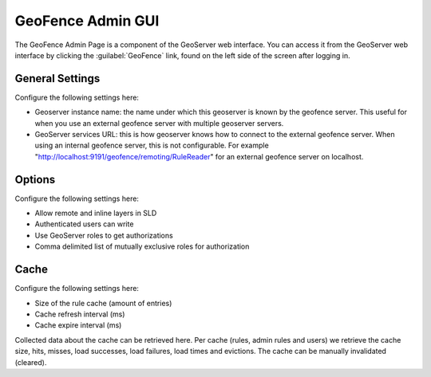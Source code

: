.. _geofence_configuration:

GeoFence Admin GUI
==================

The GeoFence Admin Page is a component of the GeoServer web interface. You can access it from the GeoServer web interface by clicking the :guilabel:`GeoFence` link, found on the left side of the screen after logging in.

.. figure:: images/configuration.png
   :align: center

General Settings
----------------
Configure the following settings here:

- Geoserver instance name: the name under which this geoserver is known by the geofence server. This useful for when you use an external geofence server with multiple geoserver servers.

- GeoServer services URL: this is how geoserver knows how to connect to the external geofence server. When using an internal geofence server, this is not configurable. For example "http://localhost:9191/geofence/remoting/RuleReader" for an external geofence server on localhost.

Options
-------

Configure the following settings here:

- Allow remote and inline layers in SLD

- Authenticated users can write

- Use GeoServer roles to get authorizations

- Comma delimited list of mutually exclusive roles for authorization

Cache
-----

Configure the following settings here:

- Size of the rule cache (amount of entries)

- Cache refresh interval (ms)

- Cache expire interval (ms)

Collected data about the cache can be retrieved here. Per cache (rules, admin rules and users) we retrieve the cache size, hits, misses, load successes, load failures, load times and evictions. The cache can be manually invalidated (cleared).
